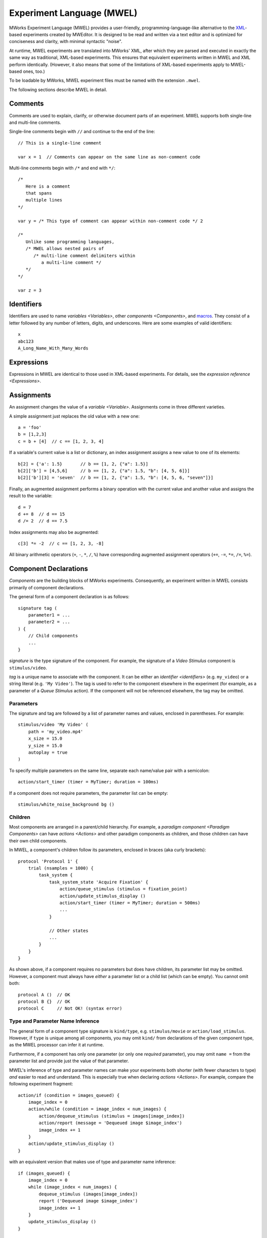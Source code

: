 .. _MWEL:

Experiment Language (MWEL)
==========================

MWorks Experiment Language (MWEL) provides a user-friendly, programming-language-like alternative to the `XML <https://en.wikipedia.org/wiki/XML>`_\-based experiments created by MWEditor.  It is designed to be read and written via a text editor and is optimized for conciseness and clarity, with minimal syntactic "noise".

At runtime, MWEL experiments are translated into MWorks' XML, after which they are parsed and executed in exactly the same way as traditional, XML-based experiments.  This ensures that equivalent experiments written in MWEL and XML perform identically.  (However, it also means that some of the limitations of XML-based experiments apply to MWEL-based ones, too.)

To be loadable by MWorks, MWEL experiment files must be named with the extension ``.mwel``.

The following sections describe MWEL in detail.


Comments
--------

Comments are used to explain, clarify, or otherwise document parts of an experiment.  MWEL supports both single-line and multi-line comments.

Single-line comments begin with ``//`` and continue to the end of the line::

    // This is a single-line comment

    var x = 1  // Comments can appear on the same line as non-comment code

Multi-line comments begin with ``/*`` and end with ``*/``::

    /*
       Here is a comment
       that spans
       multiple lines
    */

    var y = /* This type of comment can appear within non-comment code */ 2

    /*
       Unlike some programming languages,
       /* MWEL allows nested pairs of
          /* multi-line comment delimiters within
             a multi-line comment */
       */
    */

    var z = 3


.. _identifiers:

Identifiers
-----------

Identifiers are used to name `variables <Variables>`, other `components <Components>`, and `macros`_.  They consist of a letter followed by any number of letters, digits, and underscores.  Here are some examples of valid identifiers::

    x
    abc123
    A_Long_Name_With_Many_Words


Expressions
-----------

Expressions in MWEL are identical to those used in XML-based experiments.  For details, see the `expression reference <Expressions>`.


.. _assignments:

Assignments
-----------

An assignment changes the value of a `variable <Variable>`.  Assignments come in three different varieties.

A simple assignment just replaces the old value with a new one::

    a = 'foo'
    b = [1,2,3]
    c = b + [4]  // c == [1, 2, 3, 4]

If a variable's current value is a list or dictionary, an index assignment assigns a new value to one of its elements::

    b[2] = {'a': 1.5}       // b == [1, 2, {"a": 1.5}]
    b[2]['b'] = [4,5,6]     // b == [1, 2, {"a": 1.5, "b": [4, 5, 6]}]
    b[2]['b'][3] = 'seven'  // b == [1, 2, {"a": 1.5, "b": [4, 5, 6, "seven"]}]

Finally, an augmented assignment performs a binary operation with the current value and another value and assigns the result to the variable::

    d = 7
    d += 8  // d == 15
    d /= 2  // d == 7.5

Index assignments may also be augmented::

    c[3] *= -2  // c == [1, 2, 3, -8]

All binary arithmetic operators (``+``, ``-``, ``*``, ``/``, ``%``) have corresponding augmented assignment operators (``+=``, ``-=``, ``*=``, ``/=``, ``%=``).


.. _component declarations:

Component Declarations
----------------------

`Components` are the building blocks of MWorks experiments.  Consequently, an experiment written in MWEL consists primarily of component declarations.

The general form of a component declaration is as follows::

    signature tag (
        parameter1 = ...
        parameter2 = ...
    ) {
        // Child components
        ...
    }

*signature* is the type signature of the component.  For example, the signature of a `Video Stimulus` component is ``stimulus/video``.

*tag* is a unique name to associate with the component.  It can be either an `identifier <identifiers>` (e.g. ``my_video``) or a string literal (e.g. ``'My Video'``).  The tag is used to refer to the component elsewhere in the experiment (for example, as a parameter of a `Queue Stimulus` action).  If the component will not be referenced elsewhere, the tag may be omitted.


.. _component declaration parameters:

Parameters
^^^^^^^^^^

The signature and tag are followed by a list of parameter names and values, enclosed in parentheses.  For example::

    stimulus/video 'My Video' (
        path = 'my_video.mp4'
        x_size = 15.0
        y_size = 15.0
        autoplay = true
    )

To specify multiple parameters on the same line, separate each name/value pair with a semicolon::

    action/start_timer (timer = MyTimer; duration = 100ms)

If a component does not require parameters, the parameter list can be empty::

    stimulus/white_noise_background bg ()


Children
^^^^^^^^

Most components are arranged in a parent/child hierarchy.  For example, a `paradigm component <Paradigm Components>` can have `actions <Actions>` and other paradigm components as children, and those children can have their own child components.

In MWEL, a component's children follow its parameters, enclosed in braces (aka curly brackets)::

    protocol 'Protocol 1' {
        trial (nsamples = 1000) {
            task_system {
                task_system_state 'Acquire Fixation' {
                    action/queue_stimulus (stimulus = fixation_point)
                    action/update_stimulus_display ()
                    action/start_timer (timer = MyTimer; duration = 500ms)
                    ...
                }

                // Other states
                ...
            }
        }
    }

As shown above, if a component requires no parameters but does have children, its parameter list may be omitted.  However, a component must always have *either* a parameter list or a child list (which can be empty).  You cannot omit both::

    protocol A ()  // OK
    protocol B {}  // OK
    protocol C     // Not OK! (syntax error)


Type and Parameter Name Inference
^^^^^^^^^^^^^^^^^^^^^^^^^^^^^^^^^

The general form of a component type signature is ``kind/type``, e.g. ``stimulus/movie`` or ``action/load_stimulus``.  However, if ``type`` is unique among all components, you may omit ``kind/`` from declarations of the given component type, as the MWEL processor can infer it at runtime.

Furthermore, if a component has only one parameter (or only one *required* parameter), you may omit ``name =`` from the parameter list and provide just the value of that parameter.

MWEL's inference of type and parameter names can make your experiments both shorter (with fewer characters to type) *and* easier to read and understand.  This is especially true when declaring `actions <Actions>`. For example, compare the following experiment fragment::

    action/if (condition = images_queued) {
        image_index = 0
        action/while (condition = image_index < num_images) {
            action/dequeue_stimulus (stimulus = images[image_index])
            action/report (message = 'Dequeued image $image_index')
            image_index += 1
        }
        action/update_stimulus_display ()
    }

with an equivalent version that makes use of type and parameter name inference::

    if (images_queued) {
        image_index = 0
        while (image_index < num_images) {
            dequeue_stimulus (images[image_index])
            report ('Dequeued image $image_index')
            image_index += 1
        }
        update_stimulus_display ()
    }


.. _variable declarations:

Variable Declarations
---------------------

Like other components, `variables <Variable>` are declared using :ref:`component declaration <component declarations>` syntax::

    var a (default_value = 1.5)

Because most experiments declare many variables, MWEL provides a simplified syntax for specifying a variable's default value::

    var a = 1.5  // Equivalent to above

The default value can be any expression::

    var b = 'Hello, world!'
    var c = 2*a + 3

Variables declared in this way can still include parameters and/or child components::

    var x = 3 (persistant = YES) {
        report ('x = $x')
    }

Variables can be declared only at the top level of an experiment or inside a top-level `folder <Folder>`.  They cannot be declared inside a `protocol <Protocol>` or other component.


.. _includes:

Includes
--------

To promote code reuse, or to simplify the management of a complex experiment, you may want to divide your experimental code in to multiple files.  MWEL supports this via the ``%include`` directive::

    %include my_vars
    %include 'stims/setA.mwel'
    %include '/my_lab/shared/setup1_io.inc'

When the MWEL parser encounters an include statement, it loads and parses the specified file and inserts the result in to the including file's parse tree at the location of the statement.  The provided file path may be absolute or relative to the including file.  If the path does not include a file extension, ``.mwel`` is assumed.

Included files can themselves include other files.  A file may even be included multiple times in multiple files; the parser will process only the first instance of the include that it encounters and ignore all others.

Files can be included only at the top level of a source file.  They cannot be included within a `protocol <Protocol>` or other component.


.. _macros:

Macros
------

Macros are another mechanism for code reuse in MWEL.  By defining a macro, you can write an expression or list of statements once and then use it any number of times throughout your experiment.

In many ways, macros serve the same purpose that functions or subroutines would in a programming language.  By moving commonly-used macros to separate, :ref:`includable <includes>` files, you can establish a library of useful code that can be shared among multiple experiments, projects, and researchers.

Macros are defined via the ``%define`` directive.  All macro definitions must be at the top level of a source file.  They cannot be defined inside a `protocol <Protocol>` or other component.


Expression
^^^^^^^^^^

An expression macro associates a name with an expression.

Expression macros can be defined in two ways.  For macros that take no parameters, you can use the following syntax::

    %define name = expression

*name* must be an `identifier <identifiers>`.  *expression* can be any `expression <Expressions>`.

Expression macros that do take parameters are defined as follows::

    %define name(param1, param2, ...) expression

Each parameter name must be an `identifier <identifiers>`.  Within *expression*, the parameters can be referred to by name, as if they were variables.

Once defined, an expression macro can be used like a variable name or function call, with the associated expression inserted at the point of invocation::

    %define three = 1 + 2
    %define sum_squares(x, y) x*x + y*y
    %define hypot(a, b) sqrt(sum_squares(a, b))

    var h = hypot(three, 4)  // h == 5

    %define h_is_an_integer = (int)h == h

    var a = 0

    protocol {
        a = 1
        while (a <= 100) {
            h = hypot(a, a+1)
            if (h_is_an_integer) {
                report ('hypot($a, $a+1) = $h')
            }
            a += 1
        }
        // Output:
        //  hypot(3, 3+1) = 5
        //  hypot(20, 20+1) = 29
    }

As shown above, macros can invoke other macros.  However, it is an error for a macro to invoke itself (either directly or indirectly).


.. _statement macros:

Statement
^^^^^^^^^

A statement macro associates a name with a set of statements.  The set of statements can be of any size, from a single `action <Actions>` to an entire experiment.

Statement macro definitions take the following form::

    %define name (param1, param2, ...)
        // Statements
        ...
    %end

As with expression macros, *name* and all parameter names must be `identifiers <identifiers>`, and, inside the macro, parameters are referenced by name (like variables).

Once defined, a statement macro is invoked using :ref:`component declaration <component declarations>` syntax::

    %define present_image (index)
        queue_stimulus (images[index])
        update_stimulus_display ()
    %end

    %define replace_image (old_index, new_index)
        dequeue_stimulus (images[old_index])
        present_image (index = new_index)
    %end

    %define dequeue_all_images ()
        image_index = 0
        while (image_index < num_images) {
            dequeue_stimulus (images[image_index])
            image_index += 1
        }
        update_stimulus_display ()
    %end

    protocol {
        ...
        present_image (0)
        ...
        replace_image (
            old_index = 0
            new_index = 1
        )
        ...
        task {
            ...
            state 'No Fixation' {
                no_fixation = true
                goto ('End Trial')
            }
            state 'Fixation Broken' {
                fixation_broken = true
                dequeue_all_images ()
                goto ('End Trial')
            }
            state 'Success' {
                success = true
                dequeue_all_images ()
                goto ('End Trial')
            }
            ...
        }
        ...
    }

A statement macro invocation can include a tag and/or children only if

1. the macro body declares exactly one component, and
2. the component declaration in the macro body does not include a tag (if the invocation includes a tag) and/or children (if the invocation includes children).

For example::

    %define reported_var (default_value, message)
        var (default_value) {
            report (message)
        }
    %end

    // OK: invocation includes a tag, macro body does not
    reported_var x (default_value = 3; message = 'x = $x')

    // Not OK: invocation and macro body both include children
    reported_var y (default_value = 3; message = 'y = $y') {
        z = 2*y
    }



Whitespace
----------

For the most part, whitespace in MWEL code is ignored.  Specifically, the parser discards all space, tab, and carriage return characters (unless they appear within a string literal).

The exception to this rule is newline (aka line feed) characters, which, while often ignored, are syntactically significant in certain places.  Specifically:

* `Variable declarations`_, `assignments`_, `component declarations`_, and :ref:`macro definitions <macros>` must end with a newline.
* Name/value pairs in a component declaration's :ref:`parameter list <component declaration parameters>` must be separated by either newlines or semicolons.
* The statements in a :ref:`statement macro <statement macros>` definition must be separated from the parameter list by a newline.

In general, if you follow the coding style used in the preceding examples, you should not need to be concerned about newline placement.
